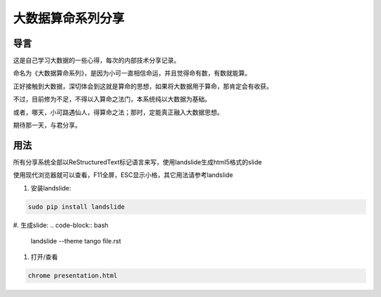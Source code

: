 ====================
 大数据算命系列分享
====================

导言
====

这是自己学习大数据的一些心得，每次的内部技术分享记录。

命名为《大数据算命系列》，是因为小可一直相信命运，并且觉得命有数，有数就能算。

正好接触到大数据，深切体会到这就是算命的思想，如果将大数据用于算命，那肯定会有收获。

不过，目前修为不足，不得以入算命之法门，本系统纯以大数据为基础。

或者，哪天，小可路遇仙人，得算命之法；那时，定能真正融入大数据思想。

期待那一天，与君分享。


用法
====
所有分享系统全部以ReStructuredText标记语言来写，使用landslide生成html5格式的slide

使用现代浏览器就可以查看，F11全屏，ESC显示小格，其它用法请参考landslide

1. 安装landslide:

.. code-block:: bash

   sudo pip install landslide

#. 生成slide:
.. code-block:: bash

   landslide --theme tango file.rst

#. 打开/查看

.. code-block:: bash

   chrome presentation.html
